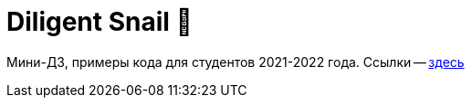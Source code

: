 = Diligent Snail 🔰

Мини-ДЗ, примеры кода для студентов 2021-2022 года.
Ссылки -- https://github.com/diligent-snail/.github/blob/main/profile/links.adoc[здесь]
